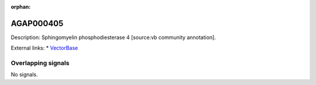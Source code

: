 :orphan:

AGAP000405
=============





Description: Sphingomyelin phosphodiesterase 4 [source:vb community annotation].

External links:
* `VectorBase <https://www.vectorbase.org/Anopheles_gambiae/Gene/Summary?g=AGAP000405>`_

Overlapping signals
-------------------



No signals.


